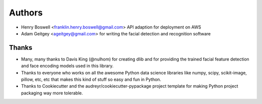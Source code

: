 =======
Authors
=======

* Henry Boswell <franklin.henry.boswell@gmail.com> API adaption for deployment on AWS

* Adam Geitgey <ageitgey@gmail.com> for writing the facial detection and recognition software

Thanks
------

* Many, many thanks to Davis King (@nulhom)
  for creating dlib and for providing the trained facial feature detection and face encoding models
  used in this library.
* Thanks to everyone who works on all the awesome Python data science libraries like numpy, scipy, scikit-image,
  pillow, etc, etc that makes this kind of stuff so easy and fun in Python.
* Thanks to Cookiecutter and the audreyr/cookiecutter-pypackage project template
  for making Python project packaging way more tolerable.
